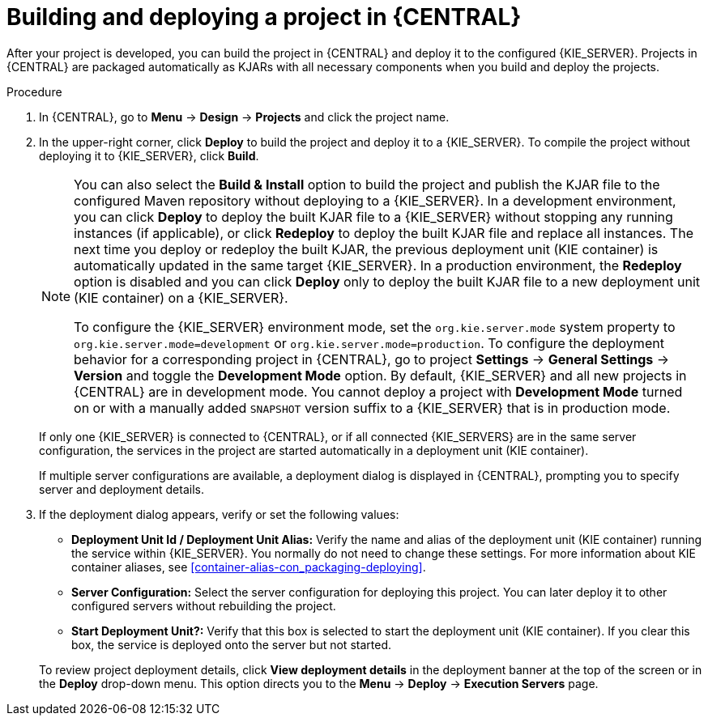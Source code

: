 [id='project-build-deploy-central-proc_{context}']
= Building and deploying a project in {CENTRAL}

After your project is developed, you can build the project in {CENTRAL} and deploy it to the configured {KIE_SERVER}. Projects in {CENTRAL} are packaged automatically as KJARs with all necessary components when you build and deploy the projects.

.Procedure
. In {CENTRAL}, go to *Menu* -> *Design* -> *Projects* and click the project name.
. In the upper-right corner, click *Deploy* to build the project and deploy it to a {KIE_SERVER}. To compile the project without deploying it to {KIE_SERVER}, click *Build*.
+
--
[NOTE]
====
You can also select the *Build & Install* option to build the project and publish the KJAR file to the configured Maven repository without deploying to a {KIE_SERVER}. In a development environment, you can click *Deploy* to deploy the built KJAR file to a {KIE_SERVER} without stopping any running instances (if applicable), or click *Redeploy* to deploy the built KJAR file and replace all instances. The next time you deploy or redeploy the built KJAR, the previous deployment unit (KIE container) is automatically updated in the same target {KIE_SERVER}. In a production environment, the *Redeploy* option is disabled and you can click *Deploy* only to deploy the built KJAR file to a new deployment unit (KIE container) on a {KIE_SERVER}.

To configure the {KIE_SERVER} environment mode, set the `org.kie.server.mode` system property to `org.kie.server.mode=development` or `org.kie.server.mode=production`. To configure the deployment behavior for a corresponding project in {CENTRAL}, go to project *Settings* -> *General Settings* -> *Version* and toggle the *Development Mode* option. By default, {KIE_SERVER} and all new projects in {CENTRAL} are in development mode. You cannot deploy a project with *Development Mode* turned on or with a manually added `SNAPSHOT` version suffix to a {KIE_SERVER} that is in production mode.
====

If only one {KIE_SERVER} is connected to {CENTRAL}, or if all connected {KIE_SERVERS} are in the same server configuration, the services in the project are started automatically in a deployment unit (KIE container).

If multiple server configurations are available, a deployment dialog is displayed in {CENTRAL}, prompting you to specify server and deployment details.
--
. If the deployment dialog appears, verify or set the following values:
* *Deployment Unit Id / Deployment Unit Alias:* Verify the name and alias of the deployment unit (KIE container) running the service within {KIE_SERVER}. You normally do not need to change these settings. For more information about KIE container aliases, see xref:container-alias-con_packaging-deploying[].
* *Server Configuration:* Select the server configuration for deploying this project. You can later deploy it to other configured servers without rebuilding the project.
* *Start Deployment Unit?:* Verify that this box is selected to start the deployment unit (KIE container). If you clear this box, the service is deployed onto the server but not started.

+
To review project deployment details, click *View deployment details* in the deployment banner at the top of the screen or in the *Deploy* drop-down menu. This option directs you to the *Menu* -> *Deploy* -> *Execution Servers* page.
